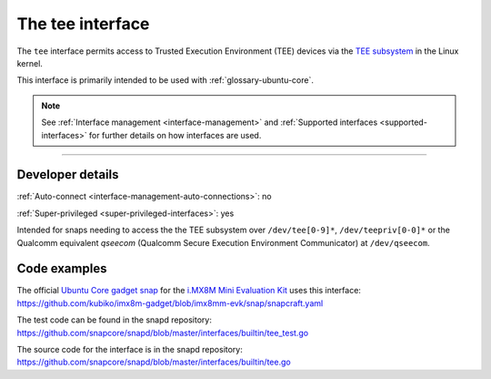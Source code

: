 .. 26573.md

.. _the-tee-interface:

The tee interface
=================

The ``tee`` interface permits access to Trusted Execution Environment (TEE) devices via the `TEE subsystem <https://www.kernel.org/doc/html/latest/staging/tee.html>`__ in the Linux kernel.

This interface is primarily intended to be used with :ref:`glossary-ubuntu-core`.

.. note::


          See :ref:`Interface management <interface-management>` and :ref:`Supported interfaces <supported-interfaces>` for further details on how interfaces are used.

--------------


.. _the-tee-interface-heading--dev-details:

Developer details
-----------------

:ref:`Auto-connect <interface-management-auto-connections>`: no

:ref:`Super-privileged <super-privileged-interfaces>`: yes

Intended for snaps needing to access the the TEE subsystem over ``/dev/tee[0-9]*``, ``/dev/teepriv[0-0]*`` or the Qualcomm equivalent *qseecom* (Qualcomm Secure Execution Environment Communicator) at ``/dev/qseecom``.

Code examples
-------------

The official `Ubuntu Core gadget snap <https://github.com/kubiko/imx8m-gadget>`__ for the `i.MX8M Mini Evaluation Kit <https://www.nxp.com/design/development-boards/i-mx-evaluation-and-development-boards/evaluation-kit-for-the-i-mx-8m-mini-applications-processor:8MMINILPD4-EVK>`__ uses this interface: https://github.com/kubiko/imx8m-gadget/blob/imx8mm-evk/snap/snapcraft.yaml

The test code can be found in the snapd repository: https://github.com/snapcore/snapd/blob/master/interfaces/builtin/tee_test.go

The source code for the interface is in the snapd repository: https://github.com/snapcore/snapd/blob/master/interfaces/builtin/tee.go

